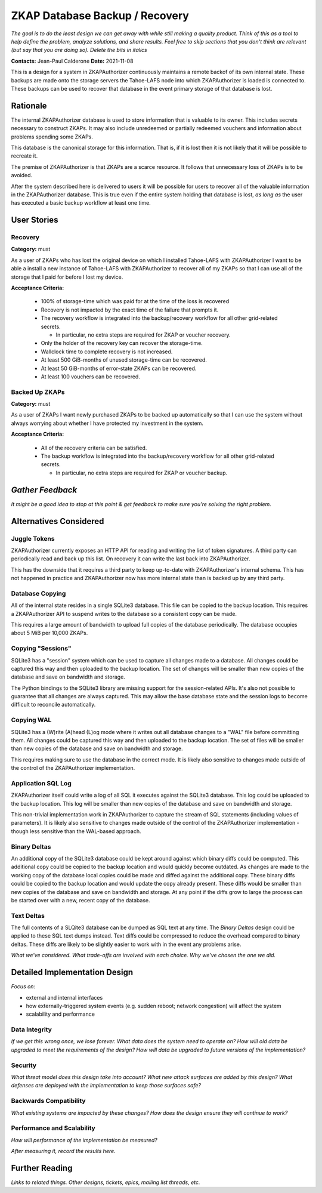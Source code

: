 ZKAP Database Backup / Recovery
===============================

*The goal is to do the least design we can get away with while still making a quality product.*
*Think of this as a tool to help define the problem, analyze solutions, and share results.*
*Feel free to skip sections that you don't think are relevant*
*(but say that you are doing so).*
*Delete the bits in italics*

**Contacts:** Jean-Paul Calderone
**Date:** 2021-11-08

This is a design for a system in ZKAPAuthorizer continuously maintains a remote backof of its own internal state.
These backups are made onto the storage servers the Tahoe-LAFS node into which ZKAPAuthorizer is loaded is connected to.
These backups can be used to recover that database in the event primary storage of that database is lost.

Rationale
---------

The internal ZKAPAuthorizer database is used to store information that is valuable to its owner.
This includes secrets necessary to construct ZKAPs.
It may also include unredeemed or partially redeemed vouchers and information about problems spending some ZKAPs.

This database is the canonical storage for this information.
That is,
if it is lost then it is not likely that it will be possible to recreate it.

The premise of ZKAPAuthorizer is that ZKAPs are a scarce resource.
It follows that unnecessary loss of ZKAPs is to be avoided.

After the system described here is delivered to users it will be possible for users to recover all of the valuable information in the ZKAPAuthorizer database.
This is true even if the entire system holding that database is lost,
*as long as* the user has executed a basic backup workflow at least one time.

User Stories
------------

Recovery
~~~~~~~~

**Category:** must

As a user of ZKAPs who has lost the original device on which I installed Tahoe-LAFS with ZKAPAuthorizer
I want to be able a install a new instance of Tahoe-LAFS with ZKAPAuthorizer to recover all of my ZKAPs
so that I can use all of the storage that I paid for before I lost my device.

**Acceptance Criteria:**

  * 100% of storage-time which was paid for at the time of the loss is recovered
  * Recovery is not impacted by the exact time of the failure that prompts it.
  * The recovery workflow is integrated into the backup/recovery workflow for all other grid-related secrets.

    * In particular, no extra steps are required for ZKAP or voucher recovery.

  * Only the holder of the recovery key can recover the storage-time.
  * Wallclock time to complete recovery is not increased.
  * At least 500 GiB-months of unused storage-time can be recovered.
  * At least 50 GiB-months of error-state ZKAPs can be recovered.
  * At least 100 vouchers can be recovered.

Backed Up ZKAPs
~~~~~~~~~~~~~~~

**Category:** must

As a user of ZKAPs
I want newly purchased ZKAPs to be backed up automatically
so that I can use the system without always worrying about whether I have protected my investment in the system.

**Acceptance Criteria:**

  * All of the recovery criteria can be satisfied.
  * The backup workflow is integrated into the backup/recovery workflow for all other grid-related secrets.

    * In particular, no extra steps are required for ZKAP or voucher backup.

*Gather Feedback*
-----------------

*It might be a good idea to stop at this point & get feedback to make sure you're solving the right problem.*

Alternatives Considered
-----------------------

Juggle Tokens
~~~~~~~~~~~~~

ZKAPAuthorizer currently exposes an HTTP API for reading and writing the list of token signatures.
A third party can periodically read and back up this list.
On recovery it can write the last back into ZKAPAuthorizer.

This has the downside that it requires a third party to keep up-to-date with ZKAPAuthorizer's internal schema.
This has not happened in practice and ZKAPAuthorizer now has more internal state than is backed up by any third party.

Database Copying
~~~~~~~~~~~~~~~~

All of the internal state resides in a single SQLite3 database.
This file can be copied to the backup location.
This requires a ZKAPAuthorizer API to suspend writes to the database so a consistent copy can be made.

This requires a large amount of bandwidth to upload full copies of the database periodically.
The database occupies about 5 MiB per 10,000 ZKAPs.

Copying "Sessions"
~~~~~~~~~~~~~~~~~

SQLite3 has a "session" system which can be used to capture all changes made to a database.
All changes could be captured this way and then uploaded to the backup location.
The set of changes will be smaller than new copies of the database and save on bandwidth and storage.

The Python bindings to the SQLite3 library are missing support for the session-related APIs.
It's also not possible to guarantee that all changes are always captured.
This may allow the base database state and the session logs to become difficult to reconcile automatically.

Copying WAL
~~~~~~~~~~~

SQLite3 has a (W)rite (A)head (L)og mode where it writes out all database changes to a "WAL" file before committing them.
All changes could be captured this way and then uploaded to the backup location.
The set of files will be smaller than new copies of the database and save on bandwidth and storage.

This requires making sure to use the database in the correct mode.
It is likely also sensitive to changes made outside of the control of the ZKAPAuthorizer implementation.

Application SQL Log
~~~~~~~~~~~~~~~~~~~

ZKAPAuthorizer itself could write a log of all SQL it executes against the SQLite3 database.
This log could be uploaded to the backup location.
This log will be smaller than new copies of the database and save on bandwidth and storage.

This non-trivial implementation work in ZKAPAuthorizer to capture the stream of SQL statements
(including values of parameters).
It is likely also sensitive to changes made outside of the control of the ZKAPAuthorizer implementation -
though less sensitive than the WAL-based approach.

Binary Deltas
~~~~~~~~~~~~~

An additional copy of the SQLite3 database could be kept around against which binary diffs could be computed.
This additional copy could be copied to the backup location and would quickly become outdated.
As changes are made to the working copy of the database local copies could be made and diffed against the additional copy.
These binary diffs could be copied to the backup location and would update the copy already present.
These diffs would be smaller than new copies of the database and save on bandwidth and storage.
At any point if the diffs grow to large the process can be started over with a new, recent copy of the database.

Text Deltas
~~~~~~~~~~~

The full contents of a SLQite3 database can be dumped as SQL text at any time.
The *Binary Deltas* design could be applied to these SQL text dumps instead.
Text diffs could be compressed to reduce the overhead compared to binary deltas.
These diffs are likely to be slightly easier to work with in the event any problems arise.

*What we've considered.*
*What trade-offs are involved with each choice.*
*Why we've chosen the one we did.*

Detailed Implementation Design
------------------------------

*Focus on:*

* external and internal interfaces
* how externally-triggered system events (e.g. sudden reboot; network congestion) will affect the system
* scalability and performance

Data Integrity
~~~~~~~~~~~~~~

*If we get this wrong once, we lose forever.*
*What data does the system need to operate on?*
*How will old data be upgraded to meet the requirements of the design?*
*How will data be upgraded to future versions of the implementation?*

Security
~~~~~~~~

*What threat model does this design take into account?*
*What new attack surfaces are added by this design?*
*What defenses are deployed with the implementation to keep those surfaces safe?*

Backwards Compatibility
~~~~~~~~~~~~~~~~~~~~~~~

*What existing systems are impacted by these changes?*
*How does the design ensure they will continue to work?*

Performance and Scalability
~~~~~~~~~~~~~~~~~~~~~~~~~~~

*How will performance of the implementation be measured?*

*After measuring it, record the results here.*

Further Reading
---------------

*Links to related things.*
*Other designs, tickets, epics, mailing list threads, etc.*
